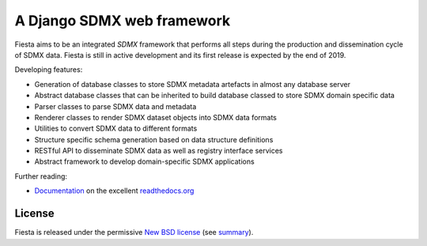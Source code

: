 ===========================
A Django SDMX web framework 
===========================

Fiesta aims to be an integrated `SDMX` framework that performs all steps during
the production and dissemination cycle of SDMX data.  Fiesta is still in active
development and its first release is expected by the end of 2019.

Developing features:

* Generation of database classes to store SDMX metadata artefacts in almost any
  database server

* Abstract database classes that can be inherited to build database classed to
  store SDMX domain specific data

* Parser classes to parse SDMX data and metadata

* Renderer classes to render SDMX dataset objects into SDMX data formats

* Utilities to convert SDMX data to different formats

* Structure specific schema generation based on data structure definitions

* RESTful API to disseminate SDMX data as well as registry interface services

* Abstract framework to develop domain-specific SDMX applications 

Further reading:

* `Documentation`_ on the excellent `readthedocs.org`_

License
-------

Fiesta is released under the permissive `New BSD license`_ (see summary_).

.. _summary: https://tldrlegal.com/license/bsd-3-clause-license-(revised)

.. _`New BSD license`: https://github.com/lerooze/django-fiesta/blob/master/LICENSE

.. _SDMX: https://sdmx.org

.. _`Documentation`: https://django-fiesta.readthedocs.io/en/latest/

.. _`readthedocs.org`: http://readthedocs.org
